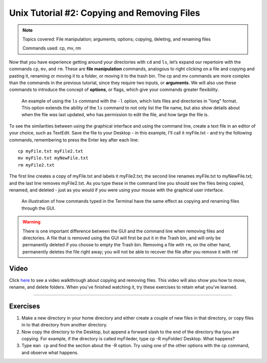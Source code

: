 ============================================
Unix Tutorial #2: Copying and Removing Files
============================================

.. note::
  Topics covered: File manipulation; arguments; options; copying, deleting, and renaming files
  
  Commands used: cp, mv, rm

Now that you have experience getting around your directories with ``cd`` and ``ls``, let’s expand our repertoire with the commands ``cp``, ``mv``, and ``rm``. These are **file manipulation** commands, analogous to right clicking on a file and copying and pasting it, renaming or moving it to a folder, or moving it to the trash bin. The cp and mv commands are more complex than the commands in the previous tutorial, since they require two inputs, or **arguments**. We will also use these commands to introduce the concept of **options**, or flags, which give your commands greater flexibility.

.. figure:: LS_option.png

  An example of using the ``ls`` command with the ``-l`` option, which lists files and directories in "long" format. This option extends the ability of the ``ls`` command to not only list the file name, but also show details about when the file was last updated, who has permission to edit the file, and how large the file is.
  

To see the similarities between using the graphical interface and using the command line, create a text file in an editor of your choice, such as TextEdit. Save the file to your Desktop - in this example, I'll call it myFile.txt - and try the following commands, remembering to press the Enter key after each line:

::

  cp myFile.txt myFile2.txt
  mv myFile.txt myNewFile.txt
  rm myFile2.txt
  
The first line creates a copy of myFile.txt and labels it myFile2.txt; the second line renames myFile.txt to myNewFile.txt; and the last line removes myFile2.txt. As you type these in the command line you should see the files being copied, renamed, and deleted - just as you would if you were using your mouse with the graphical user interface.


.. figure:: CP_RM_commands.png

  An illustration of how commands typed in the Terminal have the same effect as copying and renaming files through the GUI.


.. warning::
  There is one important difference between the GUI and the command line when removing files and directories. A file that is removed using the GUI will first be put it in the Trash bin, and will only be permanently deleted if you choose to empty the Trash bin. Removing a file with ``rm``, on the other hand, permanently deletes the file right away; you will not be able to recover the file after you remove it with ``rm``!

Video
----------

Click `here <https://www.youtube.com/watch?v=2F0DLbP5ans&list=PLIQIswOrUH69xOiblvvEz5KBwWaNRMEUp&index=3>`__ to see a video walkthrough about copying and removing files. This video will also show you how to move, rename, and delete folders. When you've finished watching it, try these exercises to retain what you've learned.

-----------

Exercises
-----------

1.  Make a new directory in your home directory and either create a couple of new files in that directory, or copy files in to that directory from another directory.

2.  Now copy the directory to the Desktop, but append a forward slash to the end of the directory tha tyou are copying. For example, if the directory is called myFileder, type cp -R myFolder/ Desktop. What happens?

3.  Type ``man cp`` and find the section about the -R option. Try using one of the other options with the cp command, and observe what happens.
